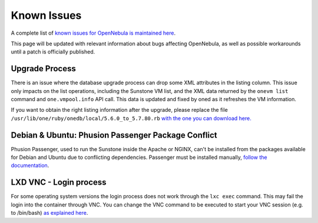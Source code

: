 .. _known_issues:

================================================================================
Known Issues
================================================================================

A complete list of `known issues for OpenNebula is maintained here <https://github.com/OpenNebula/one/issues?q=is%3Aopen+is%3Aissue+label%3A%22Type%3A+Bug%22+label%3A%22Status%3A+Accepted%22>`__.

This page will be updated with relevant information about bugs affecting OpenNebula, as well as possible workarounds until a patch is officially published.

Upgrade Process
================================================================================

There is an issue where the database upgrade process can drop some XML attributes in the listing column. This issue only impacts on the list operations, including the Sunstone VM list, and the XML data returned by the ``onevm list`` command and ``one.vmpool.info`` API call. This data is updated and fixed by oned as it refreshes the VM information.

If you want to obtain the right listing information after the upgrade, please replace the file ``/usr/lib/one/ruby/onedb/local/5.6.0_to_5.7.80.rb`` `with the one you can download here. <https://raw.githubusercontent.com/OpenNebula/one/one-5.8/src/onedb/local/5.6.0_to_5.7.80.rb>`__

Debian & Ubuntu: Phusion Passenger Package Conflict
================================================================================

Phusion Passenger, used to run the Sunstone inside the Apache or NGINX, can't be installed from the packages available for Debian and Ubuntu due to conflicting dependencies. Passenger must be installed manually, `follow the documentation <https://www.phusionpassenger.com/library/walkthroughs/deploy/ruby/ownserver/apache/oss/rubygems_norvm/install_passenger.html>`__.

LXD VNC - Login process
===============================================================================

For some operating system versions the login process does not work through the ``lxc exec`` command. This may fail the login into the container through VNC. You can change the VNC command to be executed to start your VNC session (e.g. to /bin/bash) `as explained here <http://docs.opennebula.org/5.8/deployment/open_cloud_host_setup/lxd_driver.html#configuration>`_.
